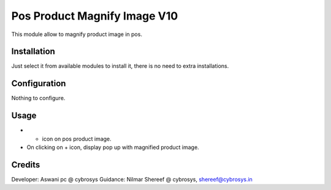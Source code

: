 =============================
Pos Product Magnify Image V10
=============================

This module allow to magnify product image in pos.

Installation
============

Just select it from available modules to install it, there is no need to extra installations.

Configuration
=============

Nothing to configure.

Usage
=====

* + icon on pos product image.
* On clicking on + icon, display pop up with magnified product image.


Credits
=======
Developer: Aswani pc @ cybrosys
Guidance: Nilmar Shereef @ cybrosys, shereef@cybrosys.in


